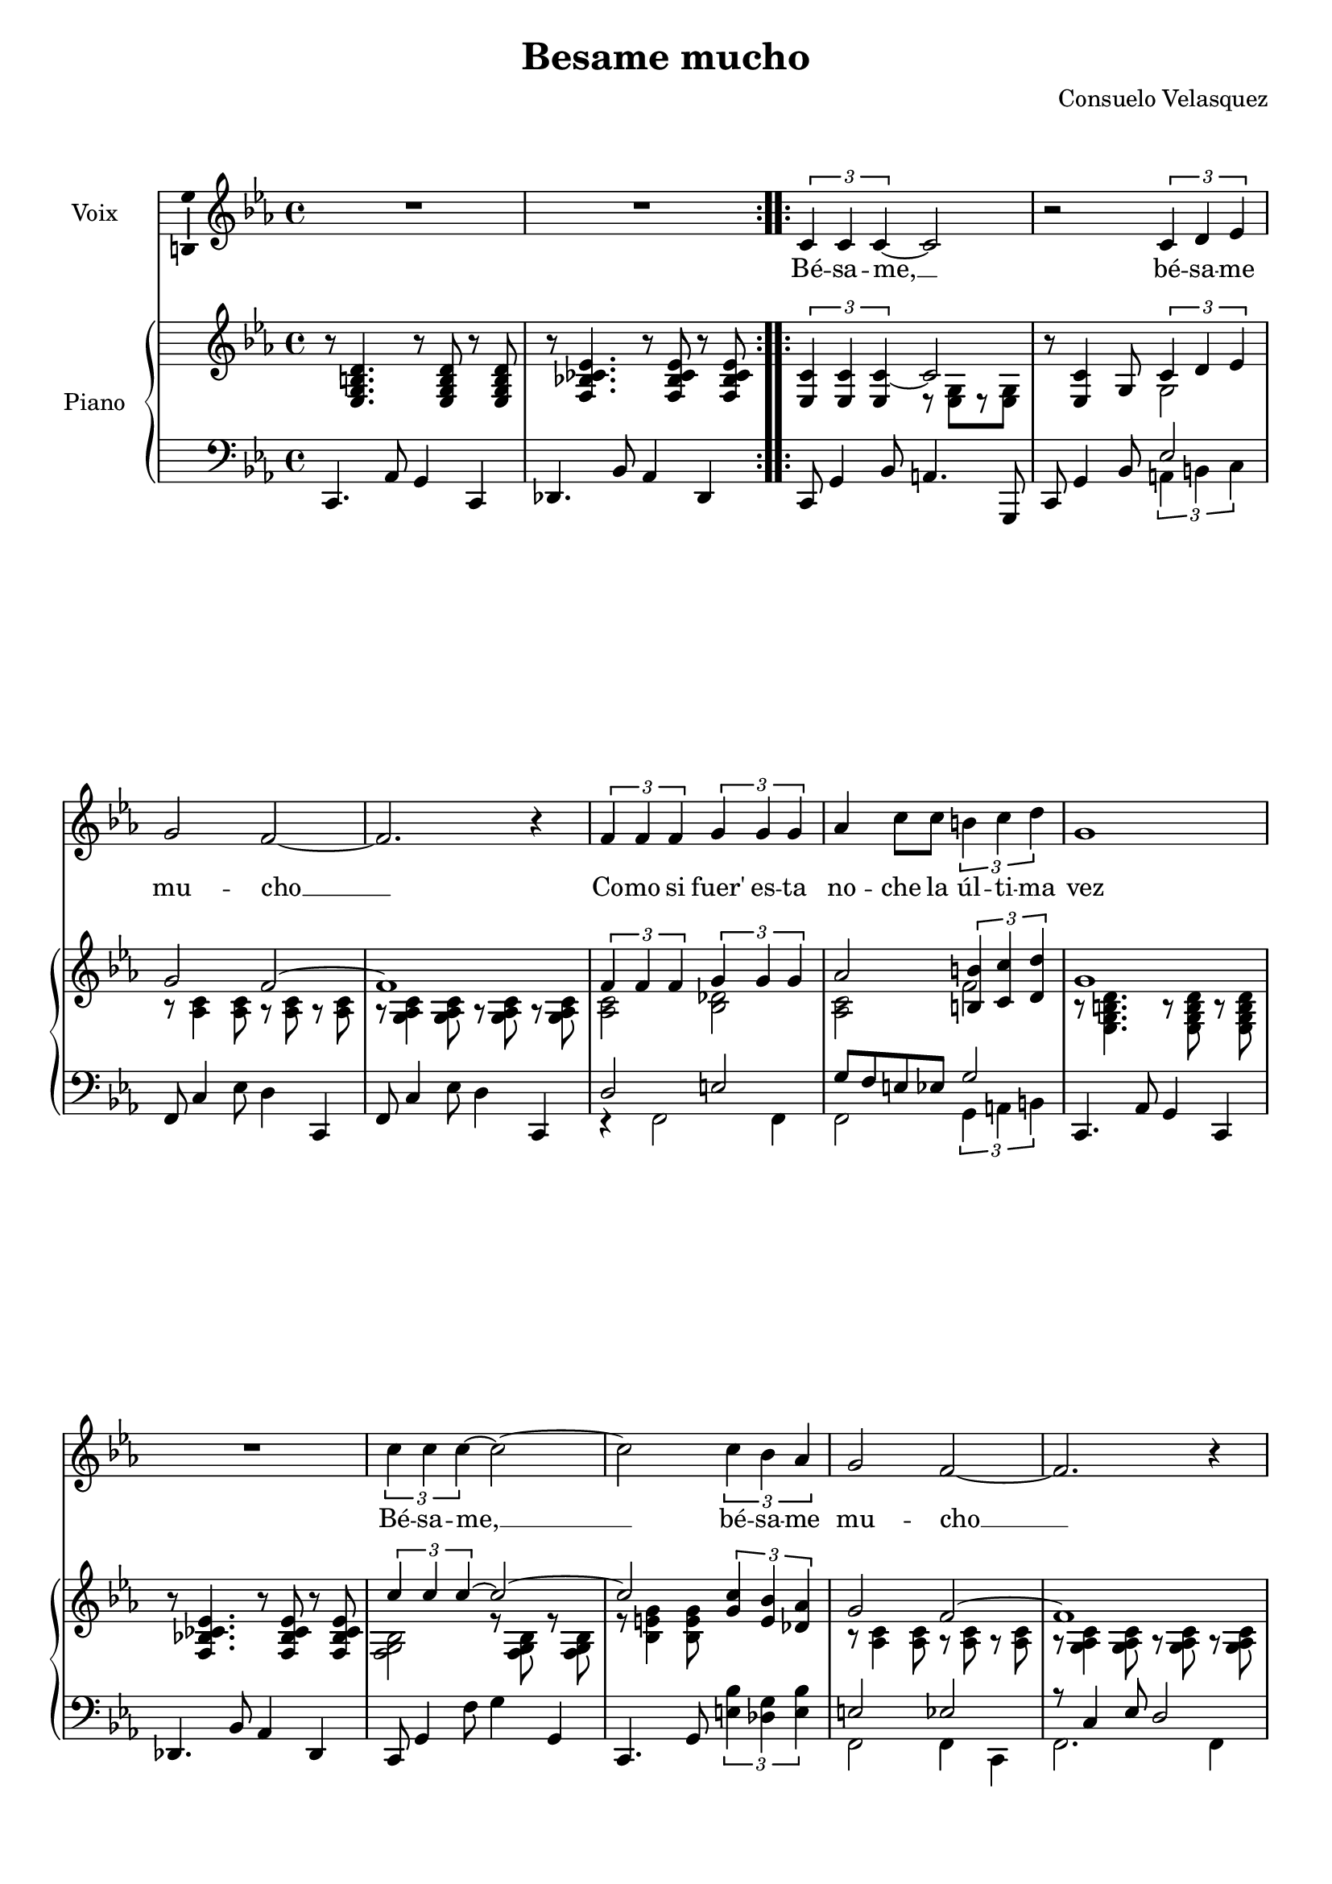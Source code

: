 \version "2.16.2"

\header {
  title = "Besame mucho"
  composer = "Consuelo Velasquez"
  % Supprimer le pied de page par défaut
  tagline = ##f
}

\layout {
  \context {
    \Score
    \remove "Bar_number_engraver"
  }
}

#(set-global-staff-size 19)

global = {
  \key d \minor
  \time 4/4
}

sopranoVoice = \relative c'' {
  \global
  \dynamicUp
  % En avant la musique !
  \repeat volta 2 { R1*2 }
  \repeat volta 2 { \times 2/3 { d,4 d d~ }d2
                    r2 \times 2/3 { d4 e f }
                    a2 g~
                    g2. r4
                    \times 2/3 { g4 g g } \times 2/3 { a a a }
                    bes4 d8 d \times 2/3 { cis4 d e }
                    a,1
                    R1
                    \times 2/3 { d4 d d~ } d2 ~
                    d2 \times 2/3 { d4 c bes }
                    a2 g ~
                    g2. r4
                    \times 2/3 { d'4 a f } \times 2/3 { a f d }
                    \times 2/3 { f e d } \times 2/3 { e d cis }
                    d1 }
  
  \alternative { {R1} {R1}}
  
  \times 2/3 { g4 g a } \times 2/3 { g f e }
  \times 2/3 { f4 f g } \times 2/3 { f e d }
  \times 2/3 { e4 e e } \times 2/3 { e4 f g }
  a1
  \times 2/3 { g4 g a } \times 2/3 { g f e }
  \times 2/3 { f4 f g } \times 2/3 { f e d }
  \times 2/3 { e4 e e } \times 2/3 { e4 f e }
  a1
  \times 2/3 { d,4 d d~ } d2
  r2 \times 2/3 { d4 e f }
  a2 g~
  g2. r4
  \times 2/3 { g4 g g } \times 2/3 { a a a }
  \times 2/3 { bes4 bes bes } \times 2/3 { f' f e }
  a,1
  R1
  \times 2/3 { d4 d d ~}  d2 ~
  d2 \times 2/3 { d4 c bes }
  a2 g ~
  g2. r4
  \times 2/3 { d'4 a f } \times 2/3 { a f d }
  \times 2/3 { f4 e d } \times 2/3 { e d e }
  d1
  R1
   \times 2/3 { d'4 a f } \times 2/3 { a f d }
  \times 2/3 { f4 e d } \times 2/3 { e d e }
  d1
}

verse = \lyricmode {

%   Each time I cling to your kiss I head mu  -- sic di -- vine.
%   Be -- sa -- me __ be -- sa -- me mu -- cho __
%   Hold me, my dar -- ling, and say that you'll al -- ways be mine
Bé -- sa -- me, __ bé -- sa -- me mu -- cho __
Co -- mo si fuer' es -- ta no -- che
la úl -- ti -- ma vez
Bé -- sa -- me, __ bé -- sa -- me mu -- cho __
Que ten -- go mie -- "do~a" per -- der -- te,
per -- der -- te des -- pués
  
  
  Quie -- ro te -- ner -- te muy cer -- ca
mi -- rar -- "me~en" tus o -- jos
ver -- te jun -- "to~a" mi
Pien -- so que tal vez ma -- ña -- na
yo es -- ta -- ré le -- jos
muy le -- jos "de~a" -- quí

%   This joy is some -- thing new, My arms en -- fold -- ing you
%   Ne -- ver knew this thrill be -- fore.
%   Who e -- ver thought I'd be hold -- ing you close to me
%   Whisp' -- ring it's you, I a -- dore
%   Dear -- est one __ if you should leave me __
%   Each lit -- tle dream would take wind and my life would be through
Bé -- sa -- me, __ bé -- sa -- me mu -- cho __
Co -- mo si fuer' es -- ta no -- che
la úl -- ti -- ma vez
Bé -- sa -- me, __ bé -- sa -- me mu -- cho __
Que ten -- go mie -- "do~a" per -- der -- te,
per -- der -- te des -- pués
Que ten -- go mie -- "do~a" per -- der -- te,
per -- der -- te des -- pués


}

rightOne = \relative c'' {
  \global
  % En avant la musique !
  \oneVoice r8 <f,, a cis e>4. r8 q r q
  r8 <g c! des f>4. r8 q r q
  \times 2/3 {  <f d'>4 q q~} \voiceOne d'2 
  \oneVoice r8 q4  a8 \voiceOne \times 2/3 { d4 e f }
  a2 g2 ~
  g1
  \times 2/3 { g4 g g} \times 2/3 { a4 a a  }
  bes2 \times 2/3 { <cis, cis'>4 <d d'> <e e'> }
  a1
  \oneVoice r8 <g, c! des f>4. r8 q r q
  \voiceOne \times 2/3 { d''4 d d~} d2 ~
  d2 \times 2/3 { <a d>4 <fis c'> <es bes'> }
  a2 g2 ~
  g1
  \times 2/3 { d'4 a f } \times 2/3 { a f d }
  \times 2/3 { f e d } \times 2/3 { <cis e> <b d> <bes cis> }
  
  \oneVoice d8 <f, a cis e>4. r8 q r q
  r8 <g c! des f>4. r8 q r q
  r8 \voiceOne es'' d c bes a g fis
  \times 2/3 { g4 g a } \times 2/3 { g f e }
  \times 2/3 { <a, f'>4 q <bes g'> } \times 2/3 { <a f'> <g e'> <f d'> }
  e'2 \times 2/3 { e4 f g }
  a2 ~\times 2/3 { a4 es d }
  \times 2/3 { g4 g a } \times 2/3 { g f e }
  \times 2/3 { <a, f'>4 q <bes g'> } \times 2/3 { <a f'> <g e'> <f d'> }
  \times 2/3 { e'4 e e } \times 2/3 { e f e }
  <g,! d' e a>2 <g cis a'>
  \times 2/3 { <f d'>4 q q~ } d'2 
  \oneVoice r8 <f, d'>4 a8 \times 2/3 { <f a d>4 <g bes e> <a c! f> }
  \voiceOne a'2 g ~
  g1
  \times 2/3 { g4 g g } \times 2/3 { a a a }
  \times 2/3 { bes2 bes4 } \times 2/3 { <f f'>4 q <e e'> }
  a1
  f''16  es des c bes aes ges f es des c bes a4
  \times 2/3 { d4 d d~ } d2 ~
  d2 \times 2/3 { <a d>4 <fis c'> <es bes'> }
  a2 g ~
  g1
  \repeat volta 4 {\times 2/3 { d'4_\markup {Répéter 3 fois}  a f } \times 2/3 { a f d }
                   \times 2/3 { f4 e d } \times 2/3 { <cis e> <b d> <bes cis> }
                   \oneVoice d8 <f, a cis e>4. r8 q r q
                   r8 <g c! des f>4. r8 q r q}
  \voiceOne \times 2/3 { d''4  a f } \times 2/3 { a f d }
  \times 2/3 { f4 e d } \times 2/3 { <cis e> <b d> <bes cis>}
  
  <f' a b d>2 \arpeggio  \ottava #1  <f' a b d e f a b e>2\fermata 
                          \bar "|."
  
  
  
}

rightTwo = \relative c'' {
  \global
  % En avant la musique !
  s1*2
  s2 r8 <f,, a>[ r8 q]
  s2 a2
  r8 <bes d>4 q8 r q r q
  r8 <a bes d>4 q8 r q  r q
  <bes d>2 <c es>
  <bes d>2 g'
  r8 <f, a cis e>4. r8 q r q
  s1
  <c' g a>2 r8 q r q
  r8 <c fis a>4 q8 s2
  r8 <bes d>4 q8 r q r q
  r8 <a bes d>4 q8 r q r q
  f'2 d
  gis,2 s2
  
  s1*2
  s8 <es' g>4. fis4 s4
  bes,1
  s1
  \times 2/3 { cis4 c b } <bes cis>2
  \times 2/3 { r4 c! d } c2
  bes1
  s1
  <gis d'>2 q
  s1
  s2 s8 <f a> r q
  s1
  s8 <bes d>4 q8 r q r q
  r8 <a bes d>4 q8 r q r q
  <bes d>2 <c es>
  <bes d>2 bes'
  r8 <f, a cis e>4. r8 q r q
  s1 <c' g' a>2 r8 <c g' a> r q
  r8 <c fis a>4 q8 s2
  r8 <bes d>4 q8 r q r q
  r8 <a bes d>4 q8 r q r q
  f'2 d
  gis,2 s2
  s1*2
  f'2 d
  gis,2 s2
  

  
  
}

leftOne = \relative c' {
  \global
  % En avant la musique !
  s1*3
  s2 f,2
  s1*2 
  e2 fis
  a8 g fis f a2
  s1*4
  fis2 f
  r8 d4 f8 e2
  \times 2/3 { a4 f a } \times 2/3 { f a f }
  \times 2/3 { d4 e f } g!2
  
  s1*2
  r8 g4. c4 bes8 a
  \times 2/3 { d,4 e f } \times 2/3 { e d e }
  \times 2/3 { d2 cis4 } c2
  s1
  \times 2/3 { r4 g'2 } fis2
  \times 2/3 { d4 e f } \times 2/3 { e d e }
  s1*5
  fis2 f
  s1
  e2 fis
  \times 2/3 { g4 fis f } cis'2
  s1
  s1*3
  fis,2 f
  s1
  \times 2/3 { a4 f a } \times 2/3 { f a f }
  \times 2/3 { d4 e f } g2
  s1*2
  \times 2/3 { a4 f a } \times 2/3 { f a f }
  \times 2/3 { d4 e f } g2


  
}

leftTwo = \relative c' {
  \global
  % En avant la musique !
  \oneVoice d,,4. bes'8 a4 d,
  es4. c'8 bes4 es,
  d8 a'4 c8 b4. a,8
  d8 a'4 c8 \voiceTwo \times 2/3 { b4 cis d }
  \oneVoice g,8 d'4 f8 e4 d,
  g8 d'4 f8 e4 d,
  \voiceTwo r4 g2 g4
  g2 \times 2/3 { a4 b cis }
  \oneVoice d,4. bes'8 a4 d,
  es4. c'8 bes4 es,
  d8 a'4 g'8 a4 a,
  d,4. a'8 \times 2/3 { <fis' c'>4 <es a> <fis c'> }
  \voiceTwo g,2 g4 d
  g2. g4
  a2 bes
  b2 a
  
  \oneVoice d,4. bes'8 a4 d,
  es4. c'8 bes4 es,
  \voiceTwo a2 d
  g,1 
  d1
  <e d' gis>2 <a g'>
  es'2 d
  g,1
  \oneVoice <d d'>2 <c c'>
  b'2 bes
  a4. bes8 a g f e
  d8 a'4 c8 b4 a,
  d8 a'4 c8 \times 2/3 { b4 cis d }
  \voiceTwo g,2 g4 d
  \voiceTwo g8 d'4 f8 e4 d,
  \voiceTwo r4 g2 g4
  g2 <a g'>
  \oneVoice d,4. bes'8 a4 d,
  
  es4 <ges' bes c f>2 a,4
  d,8 a'4 g'8 a4 a,
  d,4. a'8 \times 2/3 { <fis' c'>4 <es a> <fis c'> }
  \voiceTwo g,2 g4 d
  g8 d'4 f8 e4 d,
  a'2 bes
  b a
  \oneVoice d,4. bes'8 a4 d,
  es1
  
  \voiceTwo a2 bes
  b a
  
  <d, d'>1

  
  
}

sopranoVoicePart = \new Staff \with {
  instrumentName = "Voix"
  midiInstrument = "choir aahs"
  \consists "Ambitus_engraver"
} { \transpose d c \sopranoVoice }
\addlyrics { \verse }

pianoPart = \new PianoStaff \with {
  instrumentName = "Piano"
} <<
  \new Staff = "right" \with {
    midiInstrument = "acoustic grand"
  } \transpose d c << \rightOne \\ \rightTwo >>
  \new Staff = "left" \with {
    midiInstrument = "acoustic grand"
  } { \clef bass \transpose d c  << \leftOne \\ \leftTwo >> }
>>

\score {
  <<
    \sopranoVoicePart
    \pianoPart
  >>
  \layout { }
  \midi {
    \context {
      \Score
      tempoWholesPerMinute = #(ly:make-moment 80 4)
    }
  }
}
\paper {
  ragged-last-bottom =  ##f
}